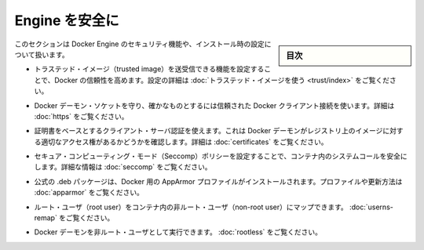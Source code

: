 .. -*- coding: utf-8 -*-
.. URL: https://docs.docker.com/engine/security/
.. SOURCE: https://github.com/docker/docker/blob/master/docs/security/index.md
   doc version: 19.03
.. check date: 2020/07/04
.. Commits on Oct 24, 2019 40747fcca7962ed58a8f5185d34619d35dd594ff
.. -------------------------------------------------------------------

.. Secure Engine

.. _secure-engine:

========================================
Engine を安全に
========================================

.. sidebar:: 目次

   .. contents:: 
       :depth: 3

.. This section discusses the security features you can configure and use within your Docker Engine installation.

このセクションは Docker Engine のセキュリティ機能や、インストール時の設定について扱います。

..    You can configure Docker’s trust features so that your users can push and pull trusted images. To learn how to do this, see Use trusted images in this section.

* トラステッド・イメージ（trusted image）を送受信できる機能を設定することで、Docker の信頼性を高めます。設定の詳細は :doc:`トラステッド・イメージを使う <trust/index>` をご覧ください。

..    You can protect the Docker daemon socket and ensure only trusted Docker client connections. For more information, Protect the Docker daemon socket

* Docker デーモン・ソケットを守り、確かなものとするには信頼された Docker クライアント接続を使います。詳細は :doc:`https` をご覧ください。

..    You can use certificate-based client-server authentication to verify a Docker daemon has the rights to access images on a registry. For more information, see Using certificates for repository client verification.

* 証明書をベースとするクライアント・サーバ認証を使えます。これは Docker デーモンがレジストリ上のイメージに対する適切なアクセス権があるかどうかを確認します。詳細は :doc:`certificates` をご覧ください。

..    You can configure secure computing mode (Seccomp) policies to secure system calls in a container. For more information, see Seccomp security profiles for Docker.

* セキュア・コンピューティング・モード（Seccomp）ポリシーを設定することで、コンテナ内のシステムコールを安全にします。詳細な情報は :doc:`seccomp` をご覧ください。

..    An AppArmor profile for Docker is installed with the official .deb packages. For information about this profile and overriding it, see AppArmor security profiles for Docker.

* 公式の .deb パッケージは、Docker 用の AppArmor プロファイルがインストールされます。プロファイルや更新方法は :doc:`apparmor` をご覧ください。

.. You can map the root user in the containers to a non-root user. See Isolate containers with a user namespace.

* ルート・ユーザ（root user）をコンテナ内の非ルート・ユーザ（non-root user）にマップできます。 :doc:`userns-remap` をご覧ください。

.. You can also run the Docker daemon as a non-root user. See Run the Docker daemon as a non-root user (Rootless mode).

* Docker デーモンを非ルート・ユーザとして実行できます。 :doc:`rootless` をご覧ください。

.. seealso:: 

   Secure Engine
      https://docs.docker.com/engine/security/
